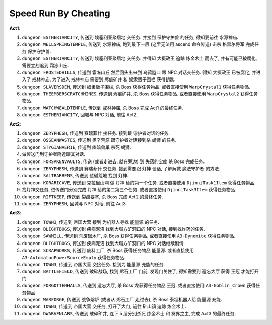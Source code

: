 Speed Run By Cheating
==============================================================================

**Act1**:

1. ``dungeon ESTHERIANCITY``, 传送到 ``埃塞利亚聚居地`` 交任务. 并接到 ``保护守护兽`` 的任务, 得知要前往 ``水源神庙``.
2. ``dungeon WELLSPRINGTEMPLE``, 传送到 ``水源神庙``, 跑到最下一层 (这里无法用 ascend 命令传送) 击杀 ``格雷尔将军`` 完成任务 ``保护守护兽``.
3. ``dungeon ESTHERIANCITY``, 传送到 ``埃塞利亚聚居地`` 交任务. 并得知 ``大摄政王`` 追踪 ``炼金术士`` 而去了, 并有可能已被腐化, 需要立刻追到 ``霜冻山丘``.
4. ``dungeon FROSTEDHILLS``, 传送到 ``霜冻山丘`` 然后回头出来到 ``乌鸦隘口`` 跟 NPC 对话交任务. 得知 ``大摄政王`` 已被腐化, 并进入了 ``戒林神庙``, 为了进入 ``戒林神庙`` 需要到 ``烬痕矿井`` 和 ``奴隶贩子围栏`` 获得钥匙.
5. ``dungeon SLAVERSDEN``, 传送到 ``奴隶贩子围栏``, 杀 Boss 获得任务物品. 或者直接使用 ``WarpCrystal1`` 获得任务物品.
6. ``dungeon THEEMBERSCRATCHMINES``, 传送到 ``烬痕矿井``, 杀 Boss 获得任务物品. 或者直接使用 ``WarpCrystal2`` 获得任务物品.
7. ``dungeon WATCHWEALDTEMPLE``, 传送到 ``戒林神庙``, 杀 Boss 完成 Act1 的最终任务.
8. ``dungeon ESTHERIANCITY``, 回城与 NPC 对话, 前往 Act2.

**Act2**:

1. ``dungeon ZERYPHESH``, 传送到 ``赛瑞菲什`` 接任务. 接到跟 守护者对话的任务.
2. ``dungeon OSSEANWASTES``, 传送到 ``奥辛荒原`` 跟守护者对话接到杀 ``蝎狮`` 的任务.
3. ``dungeon STYGIANAERIE``, 传送到 ``幽暗兽巢`` 杀死 ``蝎狮``.
4. 做传送门到守护者附近跟其对话.
5. ``dungeon FORSAKENVAULTS``, 传送 (或者走进去, 就在旁边) 到 ``失落的宝库`` 杀 Boss 完成任务.
6. ``dungeon ZERYPHESH``, 传送到 ``赛瑞菲什`` 交任务. 接到需要跟 ``灯神`` 谈话, 了解解救 ``魔法守护者`` 的方法.
7. ``dungeon SALTBARRENS``, 传送到 ``盐碱荒地`` 找到 ``灯神``.
8. ``dungeon KORARICAVE``, 传送到 ``克拉里山洞`` 做 ``灯神`` 给的第一个任务. 或者直接使用 ``DjinniTask1Item`` 获得任务物品.
9. 找灯神交任务, 进传送门分别完成 ``灯神`` 给的第二第三个任务. 或者直接使用 ``DjinniTask3Item`` 获得任务物品.
10. ``dungeon RIFTKEEP``, 传送到 ``裂痕要塞``, 杀 Boss 完成 Act2 的最终任务.
11. ``dungeon ZERYPHESH``, 回城与 NPC 对话, 前往 Act3.

**Act3**:

1. ``dungeon TOWN3``, 传送到 ``帝国大营`` 接到 为机器人寻找 ``能量源`` 的任务.
2. ``dungeon BLIGHTBOGS``, 传送到 ``疾病泥沼`` 找到大塌方矿洞口的 NPC 对话, 接到找炸药的任务.
3. ``dungeon SAWMILL``, 传送到 ``荒废锯木厂``, 杀 Boss 获得任务物品. 或者直接使用 ``A3-Dynomite`` 获得任务物品.
4. ``dungeon BLIGHTBOGS``, 传送到 ``疾病泥沼`` 找到大塌方矿洞口的 NPC 对话继续剧情.
5. ``dungeon SCRAPWORKS``, 传送到 ``废料工厂``, 杀 Boss 获得任务物品 ``能量源``. 或者直接使用 ``A3-AutomatonPowerSourceEmpty`` 获得任务物品.
6. ``dungeon TOWN3``, 传送到 ``帝国大营`` 交接任务. 接到为 ``能量源`` 充能的任务.
7. ``dungeon BATTLEFIELD``, 传送到 ``破碎战场``, 找到 ``烬石工厂`` 门前, 发现门关住了, 得知需要到 ``遗忘大厅`` 获得 ``王冠`` 才能打开门.
8. ``dungeon FORGOTTENHALLS``, 传送到 ``遗忘大厅``, 杀 Boss 龙获得任务物品 ``王冠``. 或者直接使用 ``A3-Goblin_Crown`` 获得任务物品.
9. ``dungeon WARFORGE``, 传送到 ``战争熔炉`` (或者从 ``烬石工厂`` 走过去), 杀 Boss 泰坦机器人给 ``能量源`` 充能.
10. ``dungeon TOWN3``, 传送到 ``帝国大营`` 交任务, 打开了大门, 前往 ``矿山镇`` 追踪 ``炼金术士``.
11. ``dungeon DWARVENLABS``, 传送到 ``破碎矿井``, 连下 5 层分别杀死 ``炼金术士`` 和 ``冥界之主``, 完成 Act3 的最终任务.
